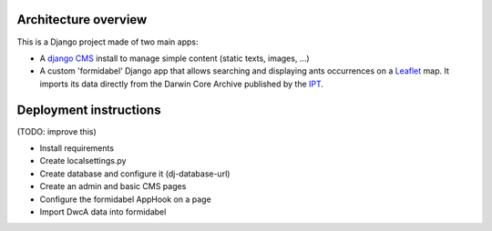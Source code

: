 Architecture overview
=====================

This is a Django project made of two main apps:

- A `django CMS`_ install to manage simple content (static texts, images, ...)
- A custom 'formidabel' Django app that allows searching and displaying ants occurrences on a `Leaflet`_ map. It imports its data directly from the Darwin Core Archive published by the `IPT`_.

Deployment instructions
=======================

(TODO: improve this)

- Install requirements
- Create localsettings.py
- Create database and configure it (dj-database-url)
- Create an admin and basic CMS pages
- Configure the formidabel AppHook on a page
- Import DwcA data into formidabel

.. _django CMS: https://www.django-cms.org/en/
.. _Leaflet: http://leafletjs.com/
.. _IPT: https://code.google.com/p/gbif-providertoolkit/